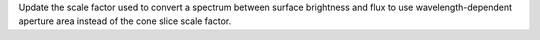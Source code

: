 Update the scale factor used to convert a spectrum between surface brightness and flux to use wavelength-dependent aperture area instead of the cone slice scale factor.
